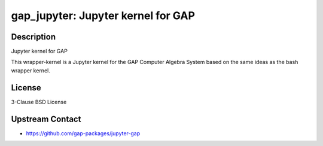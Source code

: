 gap_jupyter: Jupyter kernel for GAP
===================================

Description
-----------

Jupyter kernel for GAP

This wrapper-kernel is a Jupyter kernel for the GAP Computer Algebra
System based on the same ideas as the bash wrapper kernel.

License
-------

3-Clause BSD License


Upstream Contact
----------------

-  https://github.com/gap-packages/jupyter-gap
